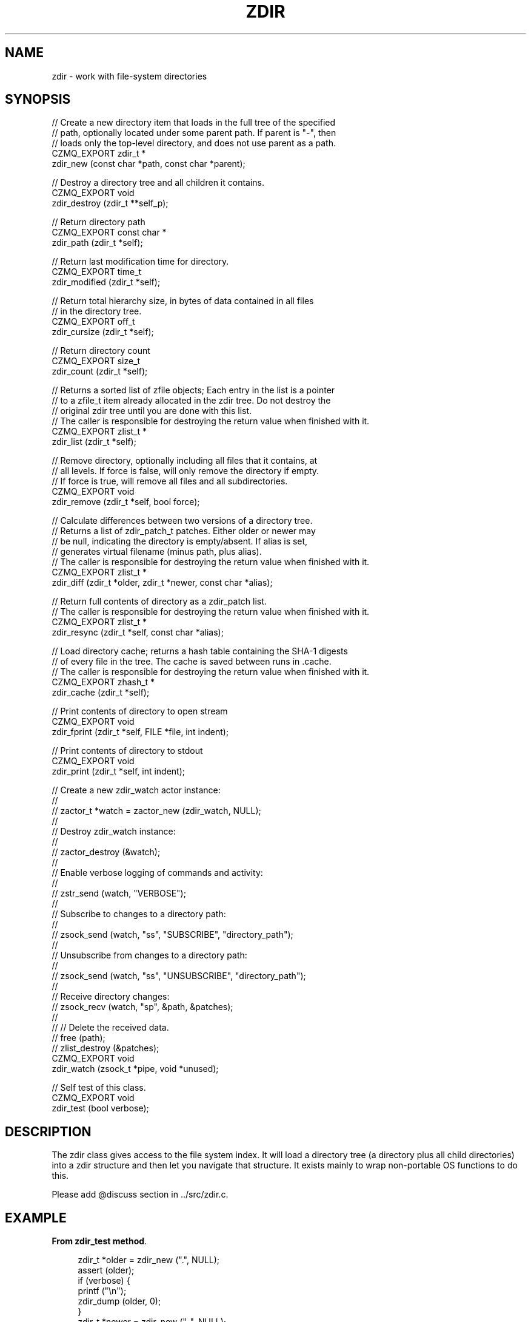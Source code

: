 '\" t
.\"     Title: zdir
.\"    Author: [see the "AUTHORS" section]
.\" Generator: DocBook XSL Stylesheets v1.76.1 <http://docbook.sf.net/>
.\"      Date: 06/01/2015
.\"    Manual: CZMQ Manual
.\"    Source: CZMQ 3.0.1
.\"  Language: English
.\"
.TH "ZDIR" "3" "06/01/2015" "CZMQ 3\&.0\&.1" "CZMQ Manual"
.\" -----------------------------------------------------------------
.\" * Define some portability stuff
.\" -----------------------------------------------------------------
.\" ~~~~~~~~~~~~~~~~~~~~~~~~~~~~~~~~~~~~~~~~~~~~~~~~~~~~~~~~~~~~~~~~~
.\" http://bugs.debian.org/507673
.\" http://lists.gnu.org/archive/html/groff/2009-02/msg00013.html
.\" ~~~~~~~~~~~~~~~~~~~~~~~~~~~~~~~~~~~~~~~~~~~~~~~~~~~~~~~~~~~~~~~~~
.ie \n(.g .ds Aq \(aq
.el       .ds Aq '
.\" -----------------------------------------------------------------
.\" * set default formatting
.\" -----------------------------------------------------------------
.\" disable hyphenation
.nh
.\" disable justification (adjust text to left margin only)
.ad l
.\" -----------------------------------------------------------------
.\" * MAIN CONTENT STARTS HERE *
.\" -----------------------------------------------------------------
.SH "NAME"
zdir \- work with file\-system directories
.SH "SYNOPSIS"
.sp
.nf
//  Create a new directory item that loads in the full tree of the specified
//  path, optionally located under some parent path\&. If parent is "\-", then
//  loads only the top\-level directory, and does not use parent as a path\&.
CZMQ_EXPORT zdir_t *
    zdir_new (const char *path, const char *parent);

//  Destroy a directory tree and all children it contains\&.
CZMQ_EXPORT void
    zdir_destroy (zdir_t **self_p);

//  Return directory path
CZMQ_EXPORT const char *
    zdir_path (zdir_t *self);

//  Return last modification time for directory\&.
CZMQ_EXPORT time_t
    zdir_modified (zdir_t *self);

//  Return total hierarchy size, in bytes of data contained in all files
//  in the directory tree\&.
CZMQ_EXPORT off_t
    zdir_cursize (zdir_t *self);

//  Return directory count
CZMQ_EXPORT size_t
    zdir_count (zdir_t *self);

//  Returns a sorted list of zfile objects; Each entry in the list is a pointer
//  to a zfile_t item already allocated in the zdir tree\&. Do not destroy the
//  original zdir tree until you are done with this list\&.
//  The caller is responsible for destroying the return value when finished with it\&.
CZMQ_EXPORT zlist_t *
    zdir_list (zdir_t *self);

//  Remove directory, optionally including all files that it contains, at
//  all levels\&. If force is false, will only remove the directory if empty\&.
//  If force is true, will remove all files and all subdirectories\&.
CZMQ_EXPORT void
    zdir_remove (zdir_t *self, bool force);

//  Calculate differences between two versions of a directory tree\&.
//  Returns a list of zdir_patch_t patches\&. Either older or newer may
//  be null, indicating the directory is empty/absent\&. If alias is set,
//  generates virtual filename (minus path, plus alias)\&.
//  The caller is responsible for destroying the return value when finished with it\&.
CZMQ_EXPORT zlist_t *
    zdir_diff (zdir_t *older, zdir_t *newer, const char *alias);

//  Return full contents of directory as a zdir_patch list\&.
//  The caller is responsible for destroying the return value when finished with it\&.
CZMQ_EXPORT zlist_t *
    zdir_resync (zdir_t *self, const char *alias);

//  Load directory cache; returns a hash table containing the SHA\-1 digests
//  of every file in the tree\&. The cache is saved between runs in \&.cache\&.
//  The caller is responsible for destroying the return value when finished with it\&.
CZMQ_EXPORT zhash_t *
    zdir_cache (zdir_t *self);

//  Print contents of directory to open stream
CZMQ_EXPORT void
    zdir_fprint (zdir_t *self, FILE *file, int indent);

//  Print contents of directory to stdout
CZMQ_EXPORT void
    zdir_print (zdir_t *self, int indent);

//  Create a new zdir_watch actor instance:
//
//      zactor_t *watch = zactor_new (zdir_watch, NULL);
//
//  Destroy zdir_watch instance:
//
//      zactor_destroy (&watch);
//
//  Enable verbose logging of commands and activity:
//
//      zstr_send (watch, "VERBOSE");
//
//  Subscribe to changes to a directory path:
//
//      zsock_send (watch, "ss", "SUBSCRIBE", "directory_path");
//
//  Unsubscribe from changes to a directory path:
//
//      zsock_send (watch, "ss", "UNSUBSCRIBE", "directory_path");
//
//  Receive directory changes:
//      zsock_recv (watch, "sp", &path, &patches);
//
//      // Delete the received data\&.
//      free (path);
//      zlist_destroy (&patches);
CZMQ_EXPORT void
    zdir_watch (zsock_t *pipe, void *unused);

//  Self test of this class\&.
CZMQ_EXPORT void
    zdir_test (bool verbose);
.fi
.SH "DESCRIPTION"
.sp
The zdir class gives access to the file system index\&. It will load a directory tree (a directory plus all child directories) into a zdir structure and then let you navigate that structure\&. It exists mainly to wrap non\-portable OS functions to do this\&.
.sp
Please add @discuss section in \&.\&./src/zdir\&.c\&.
.SH "EXAMPLE"
.PP
\fBFrom zdir_test method\fR. 
.sp
.if n \{\
.RS 4
.\}
.nf
zdir_t *older = zdir_new ("\&.", NULL);
assert (older);
if (verbose) {
    printf ("\en");
    zdir_dump (older, 0);
}
zdir_t *newer = zdir_new ("\&.\&.", NULL);
assert (newer);
zlist_t *patches = zdir_diff (older, newer, "/");
assert (patches);
while (zlist_size (patches)) {
    zdir_patch_t *patch = (zdir_patch_t *) zlist_pop (patches);
    zdir_patch_destroy (&patch);
}
zlist_destroy (&patches);
zdir_destroy (&older);
zdir_destroy (&newer);

zdir_t *nosuch = zdir_new ("does\-not\-exist", NULL);
assert (nosuch == NULL);

// zdir_watch test:
zactor_t *watch = zactor_new (zdir_watch, NULL);
assert (watch);

if (verbose) {
    zsock_send (watch, "s", "VERBOSE");
    assert (zsock_wait (watch) == 0);
}

// need to create a file in the test directory we\*(Aqre watching
// in order to ensure the directory exists
zfile_t *initfile = zfile_new ("\&./zdir\-test\-dir", "initial_file");
assert (initfile);
zfile_output (initfile);
fprintf (zfile_handle (initfile), "initial file\en");
zfile_close (initfile);
zfile_destroy (&initfile);

zclock_sleep (1001); // wait for initial file to become \*(Aqstable\*(Aq

zsock_send (watch, "si", "TIMEOUT", 100);
assert (zsock_wait (watch) == 0);

zsock_send (watch, "ss", "SUBSCRIBE", "zdir\-test\-dir");
assert (zsock_wait (watch) == 0);

zsock_send (watch, "ss", "UNSUBSCRIBE", "zdir\-test\-dir");
assert (zsock_wait (watch) == 0);

zsock_send (watch, "ss", "SUBSCRIBE", "zdir\-test\-dir");
assert (zsock_wait (watch) == 0);

zfile_t *newfile = zfile_new ("zdir\-test\-dir", "test_abc");
zfile_output (newfile);
fprintf (zfile_handle (newfile), "test file\en");
zfile_close (newfile);

zpoller_t *watch_poll = zpoller_new (watch, NULL);

// poll for a certain timeout before giving up and failing the test\&.
assert(zpoller_wait (watch_poll, 1001) == watch);

// wait for notification of the file being added
char *path;
int rc = zsock_recv (watch, "sp", &path, &patches);
assert (rc == 0);

assert (streq (path, "zdir\-test\-dir"));
free (path);

assert (zlist_size (patches) == 1);

zdir_patch_t *patch = (zdir_patch_t *) zlist_pop (patches);
assert (streq (zdir_patch_path (patch), "zdir\-test\-dir"));

zfile_t *patch_file = zdir_patch_file (patch);
assert (streq (zfile_filename (patch_file, ""), "zdir\-test\-dir/test_abc"));

zdir_patch_destroy (&patch);
zlist_destroy (&patches);

// remove the file
zfile_remove (newfile);
zfile_destroy (&newfile);

// poll for a certain timeout before giving up and failing the test\&.
assert(zpoller_wait (watch_poll, 1001) == watch);

// wait for notification of the file being removed
rc = zsock_recv (watch, "sp", &path, &patches);
assert (rc == 0);

assert (streq (path, "zdir\-test\-dir"));
free (path);

assert (zlist_size (patches) == 1);

patch = (zdir_patch_t *) zlist_pop (patches);
assert (streq (zdir_patch_path (patch), "zdir\-test\-dir"));

patch_file = zdir_patch_file (patch);
assert (streq (zfile_filename (patch_file, ""), "zdir\-test\-dir/test_abc"));

zdir_patch_destroy (&patch);
zlist_destroy (&patches);

zpoller_destroy (&watch_poll);
zactor_destroy (&watch);

// clean up by removing the test directory\&.
zdir_t *testdir = zdir_new ("zdir\-test\-dir", NULL);
zdir_remove (testdir, true);
zdir_destroy (&testdir);
.fi
.if n \{\
.RE
.\}
.sp
.SH "AUTHORS"
.sp
The czmq manual was written by the authors in the AUTHORS file\&.
.SH "RESOURCES"
.sp
Main web site: \m[blue]\fB\%\fR\m[]
.sp
Report bugs to the email <\m[blue]\fBzeromq\-dev@lists\&.zeromq\&.org\fR\m[]\&\s-2\u[1]\d\s+2>
.SH "COPYRIGHT"
.sp
Copyright (c) 1991\-2012 iMatix Corporation \-\- http://www\&.imatix\&.com Copyright other contributors as noted in the AUTHORS file\&. This file is part of CZMQ, the high\-level C binding for 0MQ: http://czmq\&.zeromq\&.org This Source Code Form is subject to the terms of the Mozilla Public License, v\&. 2\&.0\&. If a copy of the MPL was not distributed with this file, You can obtain one at http://mozilla\&.org/MPL/2\&.0/\&. LICENSE included with the czmq distribution\&.
.SH "NOTES"
.IP " 1." 4
zeromq-dev@lists.zeromq.org
.RS 4
\%mailto:zeromq-dev@lists.zeromq.org
.RE
